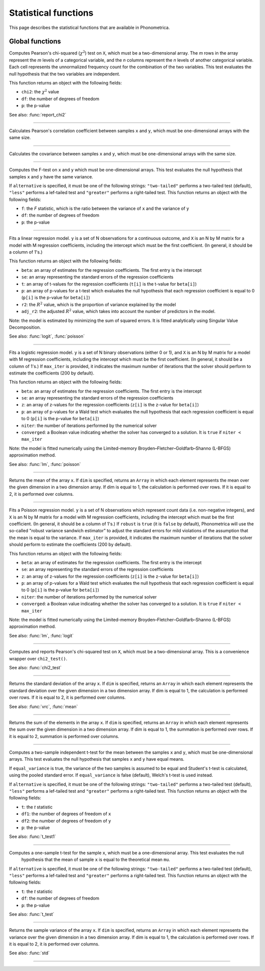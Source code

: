 Statistical functions
=====================

This page describes the statistical functions that are available in Phonometrica.


Global functions
----------------

.. function:: chi2_test(X)

Computes Pearson's chi-squared (:math:`\chi^2`) test on ``X``, which must be a two-dimensional array. The *m* rows in the array represent
the *m* levels of a categorical variable, and the *n* columns represent the *n* levels of another categorical variable.
Each cell represents the unnormalized frequency count for the combination of the two variables. This test evaluates the
null hypothesis that the two variables are independent.

This function returns an object with the following fields:

* ``chi2``: the :math:`\chi^2` value
* ``df``: the number of degrees of freedom
* ``p``: the p-value

See also: :func:`report_chi2`

------------

.. function:: corr(x, y)

Calculates Pearson's correlation coefficient between samples ``x`` and ``y``, which must be one-dimensional arrays with the same size.

------------

.. function:: cov(x, y)

Calculates the covariance between samples ``x`` and ``y``, which must be one-dimensional arrays with the same size.

------------

.. function:: f_test(x, y [, alternative])

Computes the F-test on ``x`` and ``y`` which must be one-dimensional arrays. This test evaluates the null hypothesis that samples
``x`` and ``y`` have the same variance.

If ``alternative`` is specified, it must be one of the following strings: ``"two-tailed"`` performs a two-tailed test (default), ``"less"`` performs a lef-tailed
test and ``"greater"`` performs a right-tailed test.
This function returns an object with the following fields:

* ``f``: the *F* statistic, which is the ratio between the variance of ``x`` and the variance of ``y``
* ``df``: the number of degrees of freedom
* ``p``: the p-value

------------

.. function:: lm(y, X)

Fits a linear regression model. ``y`` is a set of N observations for a continuous outcome, and ``X`` is an N by M matrix for a model with M regression
coefficients, including the intercept which must be the first coefficient. (In general, it should be a column of 1's.)

This function returns an object with the following fields:

* ``beta``: an array of estimates for the regression coefficients. The first entry is the intercept
* ``se``: an array representing the standard errors of the regression coefficients
* ``t``: an array of t-values for the regression coefficients (``t[i]`` is the t-value for ``beta[i]``)
* ``p``: an array of p-values for a t-test which evaluates the null hypothesis that each regression coefficient is equal to 0 (``p[i]`` is the p-value for ``beta[i]``)
* ``r2``: the :math:`R^2` value, which is the proportion of variance explained by the model
* ``adj_r2``: the adjusted :math:`R^2` value, which takes into account the number of predictors in the model.

Note: the model is estimated by minimizing the sum of squared errors. It is fitted analytically using Singular Value Decomposition.

See also: :func:`logit`, :func:`poisson`

------------

.. function:: logit(y, X [, max_iter])

Fits a logistic regression model. ``y`` is a set of N binary observations (either 0 or 1), and ``X`` is an N by M matrix for a model with M regression
coefficients, including the intercept which must be the first coefficient. (In general, it should be a column of 1's.)
If ``max_iter`` is provided, it indicates the maximum number of iterations that the solver should perform to estimate the coefficients (200 by default).

This function returns an object with the following fields:

* ``beta``: an array of estimates for the regression coefficients. The first entry is the intercept
* ``se``: an array representing the standard errors of the regression coefficients
* ``z``: an array of z-values for the regression coefficients (``z[i]`` is the z-value for ``beta[i]``)
* ``p``: an array of p-values for a Wald test which evaluates the null hypothesis that each regression coefficient is equal to 0 (``p[i]`` is the p-value for ``beta[i]``)
* ``niter``: the number of iterations performed by the numerical solver
* ``converged``: a Boolean value indicating whether the solver has converged to a solution. It is ``true`` if ``niter < max_iter``

Note: the model is fitted numerically using the Limited-memory Broyden–Fletcher–Goldfarb–Shanno (L-BFGS) approximation method.

See also: :func:`lm`, :func:`poisson`

------------

.. function:: mean(x [, dim])

Returns the mean of the array ``x``. If ``dim`` is specified, returns an ``Array`` in which each element
represents the mean over the given dimension in a two dimension array. If dim is equal to 1, the calculation is performed
over rows. If it is equal to 2, it is performed over columns.

------------

.. function:: poisson(y, X [, robust [, max_iter]])

Fits a Poisson regression model. ``y`` is a set of N observations which represent count data (i.e. non-negative integers), and ``X`` is an N by M matrix for a model with M regression
coefficients, including the intercept which must be the first coefficient. (In general, it should be a column of 1's.) If ``robust`` is
``true`` (it is ``false`` by default), Phonometrica will use the so-called "robust variance sandwich estimator" to adjust the standard errors for mild violations of the assumption that the mean is equal to the variance.
If ``max_iter`` is provided, it indicates the maximum number of iterations that the solver should perform to estimate the coefficients (200 by default).

This function returns an object with the following fields:

* ``beta``: an array of estimates for the regression coefficients. The first entry is the intercept
* ``se``: an array representing the standard errors of the regression coefficients
* ``z``: an array of z-values for the regression coefficients (``z[i]`` is the z-value for ``beta[i]``)
* ``p``: an array of p-values for a Wald test which evaluates the null hypothesis that each regression coefficient is equal to 0 (``p[i]`` is the p-value for ``beta[i]``)
* ``niter``: the number of iterations performed by the numerical solver
* ``converged``: a Boolean value indicating whether the solver has converged to a solution. It is ``true`` if ``niter < max_iter``

Note: the model is fitted numerically using the Limited-memory Broyden–Fletcher–Goldfarb–Shanno (L-BFGS) approximation method.

See also: :func:`lm`, :func:`logit`

------------

.. function:: report_chi2(X)

Computes and reports Pearson's chi-squared test on ``X``, which must be a two-dimensional array. This is a convenience wrapper
over ``chi2_test()``.

See also: :func:`chi2_test`

------------

.. function:: std(x [, dim])

Returns the standard deviation of the array ``x``. If ``dim`` is specified, returns an ``Array`` in which each element
represents the standard deviation over the given dimension in a two dimension array. If dim is equal to 1, the calculation is performed
over rows. If it is equal to 2, it is performed over columns.

See also: :func:`vrc`, :func:`mean`

------------

.. function:: sum(x [, dim])

Returns the sum of the elements in the array ``x``. If ``dim`` is specified, returns an ``Array`` in which each element
represents the sum over the given dimension in a two dimension array. If dim is equal to 1, the summation is performed
over rows. If it is equal to 2, summation is performed over columns.

------------

.. function:: t_test(x, y [, equal_variance, [, alternative]])

Computes a two-sample independent t-test for the mean between the samples ``x`` and ``y``, which must be one-dimensional
arrays. This test evaluates the null hypothesis that samples ``x`` and ``y`` have equal means.

If ``equal_variance`` is true, the variance of the two samples is assumed to be equal and Student's t-test is calculated,
using the pooled standard error. If ``equal_variance`` is false (default), Welch's t-test is used instead.

If ``alternative`` is specified, it must be one of the following strings: ``"two-tailed"`` performs a two-tailed test (default),
``"less"`` performs a lef-tailed test and ``"greater"`` performs a right-tailed test.
This function returns an object with the following fields:

* ``t``: the *t* statistic
* ``df1``: the number of degrees of freedom of ``x``
* ``df2``: the number of degrees of freedom of ``y``
* ``p``: the p-value


See also: :func:`t_test1`

------------

.. function:: t_test1(x, mu [, alternative])

Computes a one-sample t-test for the sample ``x``, which must be a one-dimensional array. This test evaluates the null
 hypothesis that the mean of sample ``x`` is equal to the theoretical mean ``mu``.

If ``alternative`` is specified, it must be one of the following strings: ``"two-tailed"`` performs a two-tailed test (default),
``"less"`` performs a lef-tailed test and ``"greater"`` performs a right-tailed test.
This function returns an object with the following fields:

* ``t``: the *t* statistic
* ``df``: the number of degrees of freedom
* ``p``: the p-value

See also: :func:`t_test`

------------

.. function:: vrc(x [, dim])

Returns the sample variance of the array ``x``. If ``dim`` is specified, returns an ``Array`` in which each element
represents the variance over the given dimension in a two dimension array. If dim is equal to 1, the calculation is performed
over rows. If it is equal to 2, it is performed over columns.

See also: :func:`std`

------------